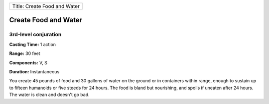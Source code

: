 +--------------------------------+
| Title: Create Food and Water   |
+--------------------------------+

Create Food and Water
---------------------

3rd-level conjuration
^^^^^^^^^^^^^^^^^^^^^

**Casting Time:** 1 action

**Range:** 30 feet

**Components:** V, S

**Duration:** Instantaneous

You create 45 pounds of food and 30 gallons of water on the ground or in
containers within range, enough to sustain up to fifteen humanoids or
five steeds for 24 hours. The food is bland but nourishing, and spoils
if uneaten after 24 hours. The water is clean and doesn't go bad.
